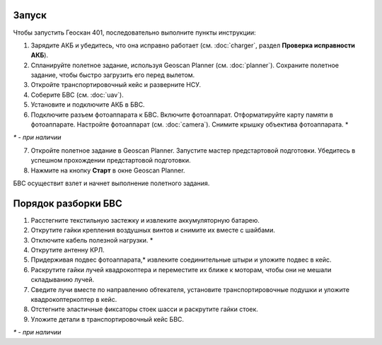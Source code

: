 Запуск
=========

Чтобы запустить Геоскан 401, последовательно выполните пункты инструкции:

1) Зарядите АКБ и убедитесь, что она исправно работает (см. :doc:`charger`, раздел **Проверка исправности АКБ**).
2) Спланируйте полетное задание, используя Geoscan Planner (см. :doc:`planner`). Сохраните полетное задание, чтобы быстро загрузить его перед вылетом.
3) Откройте транспортировочный кейс и разверните НСУ.
4) Соберите БВС (см. :doc:`uav`). 
5) Установите и подключите АКБ в БВС. 
6) Подключите разъем фотоаппарата к БВС. Включите фотоаппарат. Отформатируйте карту памяти в фотоаппарате. Настройте фотоаппарат (см. :doc:`camera`). Снимите крышку объектива фотоаппарата. *

`*` - *при наличии*

7) Откройте полетное задание в Geoscan Planner. Запустите мастер предстартовой подготовки. Убедитесь в успешном прохождении предстартовой подготовки.
8) Нажмите на кнопку **Старт** в окне Geoscan Planner. 


БВС осуществит взлет и начнет выполнение полетного задания.


Порядок разборки БВС
==========================================================

1) Расстегните текстильную застежку и извлеките аккумуляторную батарею.
2) Открутите гайки крепления воздушных винтов и снимите их вместе с шайбами.
3) Отключите кабель полезной нагрузки. *
4) Открутите антенну КРЛ.
5) Придерживая подвес фотоаппарата,* извлеките соединительные штыри и уложите подвес в кейс.
6) Раскрутите гайки лучей квадрокоптера и переместите их ближе к моторам, чтобы они не мешали складыванию лучей.
7) Сведите лучи вместе по направлению обтекателя, установите транспортировочные подушки и уложите квадрокоптеркоптер в кейс.
8) Отстегните эластичные фиксаторы стоек шасси и раскрутите гайки стоек.
9) Уложите детали в транспортировочный кейс БВС.

`*` - *при наличии*
